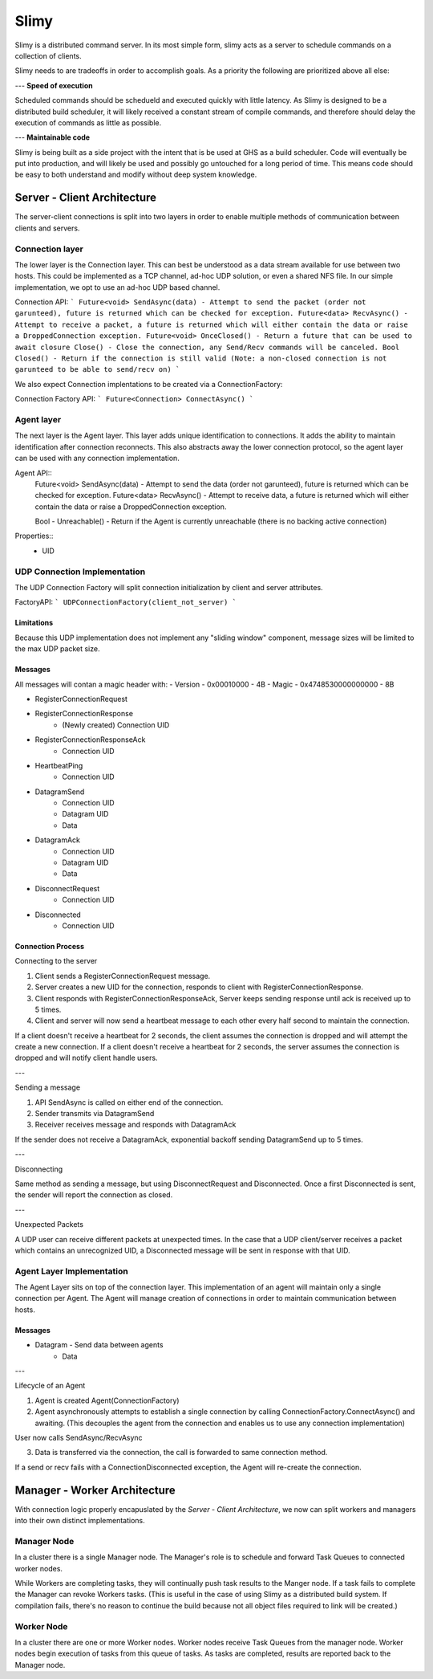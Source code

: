=====
Slimy
=====

Slimy is a distributed command server.
In its most simple form, slimy acts as a server to schedule commands on a collection of clients.

Slimy needs to are tradeoffs in order to accomplish goals.
As a priority the following are prioritized above all else:

---
**Speed of execution**

Scheduled commands should be schedueld and executed quickly with little latency.
As Slimy is designed to be a distributed build scheduler, it will likely received a constant stream of compile commands, and therefore should delay the execution of commands as little as possible.

---
**Maintainable code**

Slimy is being built as a side project with the intent that is be used at GHS as a build scheduler.
Code will eventually be put into production, and will likely be used and possibly go untouched for a long period of time.
This means code should be easy to both understand and modify without deep system knowledge.




Server - Client Architecture
============================

The server-client connections is split into two layers in order to enable multiple methods of communication between clients and servers.


Connection layer
----------------

The lower layer is the Connection layer.
This can best be understood as a data stream available for use between two hosts.
This could be implemented as a TCP channel, ad-hoc UDP solution, or even a shared NFS file.
In our simple implementation, we opt to use an ad-hoc UDP based channel.


Connection API:
```
Future<void> SendAsync(data) - Attempt to send the packet (order not garunteed), future is returned which can be checked for exception.
Future<data> RecvAsync() - Attempt to receive a packet, a future is returned which will either contain the data or raise a DroppedConnection exception.
Future<void> OnceClosed() - Return a future that can be used to await closure
Close() - Close the connection, any Send/Recv commands will be canceled.
Bool Closed() - Return if the connection is still valid (Note: a non-closed connection is not garunteed to be able to send/recv on)
```

We also expect Connection implentations to be created via a ConnectionFactory:

Connection Factory API:
```
Future<Connection> ConnectAsync()
```

Agent layer
-----------

The next layer is the Agent layer.
This layer adds unique identification to connections.
It adds the ability to maintain identification after connection reconnects.
This also abstracts away the lower connection protocol, so the agent layer can be used with any connection implementation.

Agent API::
    Future<void> SendAsync(data) - Attempt to send the data (order not garunteed), future is returned which can be checked for exception.
    Future<data> RecvAsync() - Attempt to receive data, a future is returned which will either contain the data or raise a DroppedConnection exception.

    Bool - Unreachable() - Return if the Agent is currently unreachable (there is no backing active connection)

Properties::
    - UID


UDP Connection Implementation
-----------------------------

The UDP Connection Factory will split connection initialization by client and server attributes.

FactoryAPI:
```
UDPConnectionFactory(client_not_server)
```

Limitations
~~~~~~~~~~~

Because this UDP implementation does not implement any "sliding window" component, message sizes will be limited to the max UDP packet size.

Messages
~~~~~~~~

All messages will contan a magic header with:
- Version - 0x00010000 - 4B
- Magic - 0x4748530000000000 - 8B

- RegisterConnectionRequest
- RegisterConnectionResponse
    - (Newly created) Connection UID
- RegisterConnectionResponseAck
    - Connection UID
- HeartbeatPing
    - Connection UID
- DatagramSend
    - Connection UID
    - Datagram UID
    - Data
- DatagramAck
    - Connection UID
    - Datagram UID
    - Data
- DisconnectRequest
    - Connection UID
- Disconnected
    - Connection UID

Connection Process
~~~~~~~~~~~~~~~~~~

Connecting to the server

1. Client sends a RegisterConnectionRequest message.
2. Server creates a new UID for the connection, responds to client with RegisterConnectionResponse.
3. Client responds with RegisterConnectionResponseAck, Server keeps sending response until ack is received up to 5 times.
4. Client and server will now send a heartbeat message to each other every half second to maintain the connection.

If a client doesn't receive a heartbeat for 2 seconds, the client assumes the connection is dropped and will attempt the create a new connection.
If a client doesn't receive a heartbeat for 2 seconds, the server assumes the connection is dropped and will notify client handle users.

---

Sending a message

1. API SendAsync is called on either end of the connection.
2. Sender transmits via DatagramSend
3. Receiver receives message and responds with DatagramAck

If the sender does not receive a DatagramAck, exponential backoff sending DatagramSend up to 5 times.

---

Disconnecting

Same method as sending a message, but using DisconnectRequest and Disconnected.
Once a first Disconnected is sent, the sender will report the connection as closed.

---

Unexpected Packets

A UDP user can receive different packets at unexpected times.
In the case that a UDP client/server receives a packet which contains an unrecognized UID, a Disconnected message will be sent in response with that UID.


Agent Layer Implementation
--------------------------

The Agent Layer sits on top of the connection layer.
This implementation of an agent will maintain only a single connection per Agent.
The Agent will manage creation of connections in order to maintain communication between hosts.

Messages
~~~~~~~~

- Datagram - Send data between agents
    - Data

---

Lifecycle of an Agent

1. Agent is created Agent(ConnectionFactory)
2. Agent asynchronously attempts to establish a single connection by calling ConnectionFactory.ConnectAsync() and awaiting.
   (This decouples the agent from the connection and enables us to use any connection implementation)

User now calls SendAsync/RecvAsync

3. Data is transferred via the connection, the call is forwarded to same connection method.

If a send or recv fails with a ConnectionDisconnected exception, the Agent will re-create the connection.



Manager - Worker Architecture
==============================

With connection logic properly encapuslated by the `Server - Client Architecture`, we now can split workers and managers into their own distinct implementations.

Manager Node
------------

In a cluster there is a single Manager node.
The Manager's role is to schedule and forward Task Queues to connected worker nodes.

While Workers are completing tasks, they will continually push task results to the Manger node.
If a task fails to complete the Manager can revoke Workers tasks.
(This is useful in the case of using Slimy as a distributed build system.
If compilation fails, there's no reason to continue the build because not all object files required to link will be created.)

.. Comment
    Note that we wrote "Task Queues".
    We might be able to implement some sort of Cilk like scheduler where we hand part of the DAG to a worker node and then it's the worker node's job to finish that DAG.

Worker Node
-----------

In a cluster there are one or more Worker nodes.
Worker nodes receive Task Queues from the manager node.
Worker nodes begin execution of tasks from this queue of tasks.
As tasks are completed, results are reported back to the Manager node.


.. Comment
    Lifecycle Planning
    ==================
    - Server starts up
    - Server receives a list of jobs
    - Server schedules jobs on the pool of workers
    Async Chain:
    - Server listens for connections
